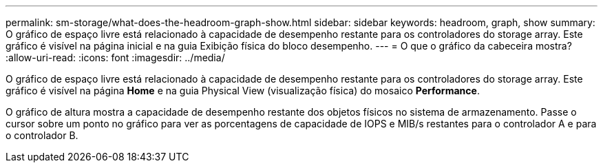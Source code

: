 ---
permalink: sm-storage/what-does-the-headroom-graph-show.html 
sidebar: sidebar 
keywords: headroom, graph, show 
summary: O gráfico de espaço livre está relacionado à capacidade de desempenho restante para os controladores do storage array. Este gráfico é visível na página inicial e na guia Exibição física do bloco desempenho. 
---
= O que o gráfico da cabeceira mostra?
:allow-uri-read: 
:icons: font
:imagesdir: ../media/


[role="lead"]
O gráfico de espaço livre está relacionado à capacidade de desempenho restante para os controladores do storage array. Este gráfico é visível na página *Home* e na guia Physical View (visualização física) do mosaico *Performance*.

O gráfico de altura mostra a capacidade de desempenho restante dos objetos físicos no sistema de armazenamento. Passe o cursor sobre um ponto no gráfico para ver as porcentagens de capacidade de IOPS e MIB/s restantes para o controlador A e para o controlador B.
